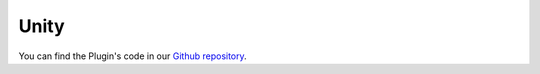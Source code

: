 ===============
Unity
===============

You can find the Plugin's code in our `Github repository`_.


.. _Github repository: https://github.com/infantium/infantium-unity-plugin
